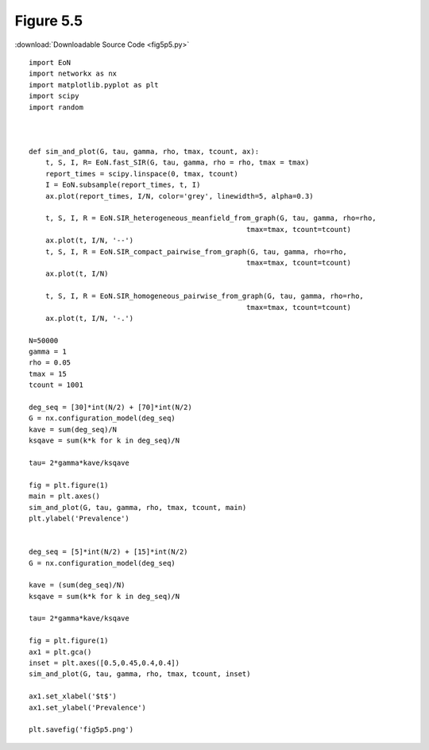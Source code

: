 Figure 5.5
-----------


.. image:: fig5p5.png

:download:`Downloadable Source Code <fig5p5.py>` 

::

    import EoN
    import networkx as nx
    import matplotlib.pyplot as plt
    import scipy
    import random
    
            
    
    def sim_and_plot(G, tau, gamma, rho, tmax, tcount, ax):
        t, S, I, R= EoN.fast_SIR(G, tau, gamma, rho = rho, tmax = tmax)
        report_times = scipy.linspace(0, tmax, tcount)
        I = EoN.subsample(report_times, t, I)
        ax.plot(report_times, I/N, color='grey', linewidth=5, alpha=0.3)
        
        t, S, I, R = EoN.SIR_heterogeneous_meanfield_from_graph(G, tau, gamma, rho=rho, 
                                                        tmax=tmax, tcount=tcount)
        ax.plot(t, I/N, '--')    
        t, S, I, R = EoN.SIR_compact_pairwise_from_graph(G, tau, gamma, rho=rho,
                                                        tmax=tmax, tcount=tcount)
        ax.plot(t, I/N)
    
        t, S, I, R = EoN.SIR_homogeneous_pairwise_from_graph(G, tau, gamma, rho=rho, 
                                                        tmax=tmax, tcount=tcount)
        ax.plot(t, I/N, '-.')
    
    N=50000
    gamma = 1
    rho = 0.05
    tmax = 15
    tcount = 1001
    
    deg_seq = [30]*int(N/2) + [70]*int(N/2)
    G = nx.configuration_model(deg_seq)
    kave = sum(deg_seq)/N
    ksqave = sum(k*k for k in deg_seq)/N
    
    tau= 2*gamma*kave/ksqave
    
    fig = plt.figure(1)
    main = plt.axes()
    sim_and_plot(G, tau, gamma, rho, tmax, tcount, main)
    plt.ylabel('Prevalence')
    
    
    deg_seq = [5]*int(N/2) + [15]*int(N/2)
    G = nx.configuration_model(deg_seq)
    
    kave = (sum(deg_seq)/N)
    ksqave = sum(k*k for k in deg_seq)/N
    
    tau= 2*gamma*kave/ksqave
    
    fig = plt.figure(1)
    ax1 = plt.gca()
    inset = plt.axes([0.5,0.45,0.4,0.4])
    sim_and_plot(G, tau, gamma, rho, tmax, tcount, inset)
    
    ax1.set_xlabel('$t$')
    ax1.set_ylabel('Prevalence')
    
    plt.savefig('fig5p5.png')
